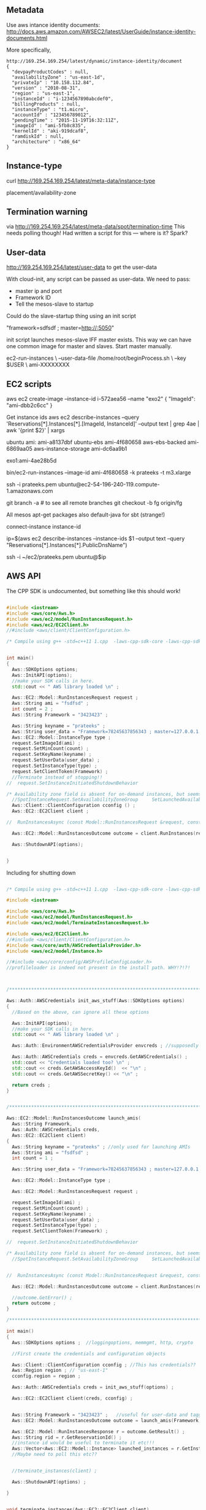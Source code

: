 
** Metadata 

Use aws intance identity documents: http://docs.aws.amazon.com/AWSEC2/latest/UserGuide/instance-identity-documents.html

More specifically, 

#+BEGIN_SRC
http://169.254.169.254/latest/dynamic/instance-identity/document
{
  "devpayProductCodes" : null,
  "availabilityZone" : "us-east-1d",
  "privateIp" : "10.158.112.84",
  "version" : "2010-08-31",
  "region" : "us-east-1",
  "instanceId" : "i-1234567890abcdef0",
  "billingProducts" : null,
  "instanceType" : "t1.micro",
  "accountId" : "123456789012",
  "pendingTime" : "2015-11-19T16:32:11Z",
  "imageId" : "ami-5fb8c835",
  "kernelId" : "aki-919dcaf8",
  "ramdiskId" : null,
  "architecture" : "x86_64"
}	
#+END_SRC

** Instance-type 

curl http://169.254.169.254/latest/meta-data/instance-type

placement/availability-zone 

** Termination warning

via http://169.254.169.254/latest/meta-data/spot/termination-time 
This needs polling though! Had written a script for this --- where is it? Spark?



** User-data 
http://169.254.169.254/latest/user-data to get the user-data 

With cloud-init, any script can be passed as user-data.
We need to pass:

- master ip and port 
- Framework ID 
- Tell the mesos-slave to startup 

Could do the slave-startup thing using an init script

"framework=sdfsdf ; master=http://:5050"

init script launches mesos-slave IFF master exists. This way we can have one common image for master and slaves. Start master manually. 


ec2-run-instances                             \
  --user-data-file /home/root/beginProcess.sh \
  --key $USER                                 \
  ami-XXXXXXXX


** EC2 scripts

aws ec2 create-image --instance-id i-572aea56 --name "exo2"
{
    "ImageId": "ami-dbb2c6cc"
}

Get instance ids 
aws ec2 describe-instances --query 'Reservations[*].Instances[*].[ImageId, InstanceId]' --output text | grep 4ae | awk '{print $2}' | xargs


ubuntu ami: ami-a8137dbf
ubuntu-ebs ami-4f680658
aws-ebs-backed ami-6869aa05
aws-instance-storage ami-dc6aa9b1

exo1:ami-4ae28b5d

bin/ec2-run-instances --image-id ami-4f680658 -k prateeks -t m3.xlarge

ssh -i prateeks.pem ubuntu@ec2-54-196-240-119.compute-1.amazonaws.com

git branch -a # to see all remote branches 
git checkout -b fg origin/fg 

All mesos apt-get packages
also default-java for sbt (strange!)

connect-instance instance-id 

ip=$(aws ec2 describe-instances --instance-ids $1 --output text --query "Reservations[*].Instances[*].PublicDnsName")

ssh -i ~/ec2/prateeks.pem ubuntu@$ip 




** AWS API

The CPP SDK is undocumented, but something like this should work!

#+BEGIN_SRC cpp

#include <iostream>
#include <aws/core/Aws.h>
#include <aws/ec2/model/RunInstancesRequest.h>
#include <aws/ec2/EC2Client.h>
//#include <aws/client/ClientConfiguration.h>

/* Compile using g++ -std=c++11 1.cpp  -laws-cpp-sdk-core -laws-cpp-sdk-ec2 */


int main()
{
  Aws::SDKOptions options;
  Aws::InitAPI(options);
  //make your SDK calls in here.
  std::cout << " AWS library loaded \n" ;

  Aws::EC2::Model::RunInstancesRequest request ;
  Aws::String ami = "fsdfsd" ;
  int count = 2 ;
  Aws::String Framework = "3423423" ;
  
  Aws::String keyname = "prateeks" ;
  Aws::String user_data = "Framework=78245637856343 ; master=127.0.0.1:5050" ;
  Aws::EC2::Model::InstanceType type ;
  request.SetImageId(ami) ;
  request.SetMinCount(count) ;
  request.SetKeyName(keyname) ;
  request.SetUserData(user_data) ;
  request.SetInstanceType(type) ;
  request.SetClientToken(Framework) ;
  //Terminate instead of stopping!!
//  request.SetInstanceInitiatedShutdownBehavior 

/* Availability zone field is absent for on-demand instances, but seems to be present for spot instances. */
  //SpotInstanceRequest.SetAvailabilityZoneGroup     SetLaunchedAvailabilityZone   SetSpotPrice 
  Aws::Client::ClientConfiguration cconfig () ;
  Aws::EC2::EC2Client client ;
  
//  RunInstancesAsync (const Model::RunInstancesRequest &request, const RunInstancesResponseReceivedHandler &handler, const std::shared_ptr< const Aws::Client::AsyncCallerContext > &context=nullptr) const 

  Aws::EC2::Model::RunInstancesOutcome outcome = client.RunInstances(request) ;
  
  Aws::ShutdownAPI(options);

  
}
#+END_SRC

Including for shutting down

#+BEGIN_SRC cpp

/* Compile using g++ -std=c++11 1.cpp  -laws-cpp-sdk-core -laws-cpp-sdk-ec2 */

#include <iostream>

#include <aws/core/Aws.h>
#include <aws/ec2/model/RunInstancesRequest.h>
#include <aws/ec2/model/TerminateInstancesRequest.h>

#include <aws/ec2/EC2Client.h>
//#include <aws/client/ClientConfiguration.h>
#include <aws/core/auth/AWSCredentialsProvider.h>
#include <aws/ec2/model/Instance.h>

//#include <aws/core/config/AWSProfileConfigLoader.h>
//profileloader is indeed not present in the install path. WHY!?!?!



/******************************************************************************/

Aws::Auth::AWSCredentials init_aws_stuff(Aws::SDKOptions options)
{
  //Based on the above, can ignore all these options
  
  Aws::InitAPI(options);
  //make your SDK calls in here.
  std::cout << " AWS library loaded \n" ;

  Aws::Auth::EnvironmentAWSCredentialsProvider envcreds ; //supposedly reads env vars 
  
  Aws::Auth::AWSCredentials creds = envcreds.GetAWSCredentials() ;
  std::cout << "Credentials loaded too? \n" ;
  std::cout << creds.GetAWSAccessKeyId()  << "\n" ;
  std::cout << creds.GetAWSSecretKey() << "\n" ;
  
  return creds ;
}


/******************************************************************************/

Aws::EC2::Model::RunInstancesOutcome launch_amis(
  Aws::String Framework,
  Aws::Auth::AWSCredentials creds,
  Aws::EC2::EC2Client client)
{
  Aws::String keyname = "prateeks" ; //only used for launching AMIs
  Aws::String ami = "fsdfsd" ;
  int count = 1 ;
   
  Aws::String user_data = "Framework=78245637856343 ; master=127.0.0.1:5050" ;
  
  Aws::EC2::Model::InstanceType type ;

  Aws::EC2::Model::RunInstancesRequest request ;
  
  request.SetImageId(ami) ;
  request.SetMinCount(count) ;
  request.SetKeyName(keyname) ;
  request.SetUserData(user_data) ;
  request.SetInstanceType(type) ;
  request.SetClientToken(Framework) ;

//  request.SetInstanceInitiatedShutdownBehavior 

/* Availability zone field is absent for on-demand instances, but seems to be present for spot instances. */
  //SpotInstanceRequest.SetAvailabilityZoneGroup     SetLaunchedAvailabilityZone   SetSpotPrice 

  
//  RunInstancesAsync (const Model::RunInstancesRequest &request, const RunInstancesResponseReceivedHandler &handler, const std::shared_ptr< const Aws::Client::AsyncCallerContext > &context=nullptr) const 

  Aws::EC2::Model::RunInstancesOutcome outcome = client.RunInstances(request) ;

  //outcome.GetError() ;
  return outcome ;
}

/******************************************************************************/

int main()
{
  Aws::SDKOptions options ;  //loggingoptions, memmgmt, http, crypto

  //First create the credentials and configuration objects
  
  Aws::Client::ClientConfiguration cconfig ; //This has credentials??
  Aws::Region region ; // "us-east-1"
  cconfig.region = region ;

  Aws::Auth::AWSCredentials creds = init_aws_stuff(options) ;
  
  Aws::EC2::EC2Client client(creds, cconfig) ;
  
  
  Aws::String Framework = "3423423" ;   //useful for user-data and tagging?
  Aws::EC2::Model::RunInstancesOutcome outcome = launch_amis(Framework, creds, client) ;

  Aws::EC2::Model::RunInstancesResponse r = outcome.GetResult() ; 
  Aws::String rid = r.GetReservationId() ;
  //instance id would be useful to terminate it etc!!!
  Aws::Vector<Aws::EC2::Model::Instance> launched_instances = r.GetInstances() ;
  //Maybe need to poll this etc?? 

  
  //terminate_instances(client) ;
  
  Aws::ShutdownAPI(options) ;  
  
}


void terminate_instances(Aws::EC2::EC2Client client)
{

  Aws::EC2::Model::TerminateInstancesRequest trequest  ;
//  trequest.SetInstanceIds(<Aws::String>"") ; //TODO get the actual instance id strings, not the model
  //trequest.addinstanceids(string) ;
  
  Aws::EC2::Model::TerminateInstancesOutcome troutcome = client.TerminateInstances(trequest) ;

}

/******************************************************************************/
/******************************************************************************/
/******************************************************************************/


#+END_SRC

